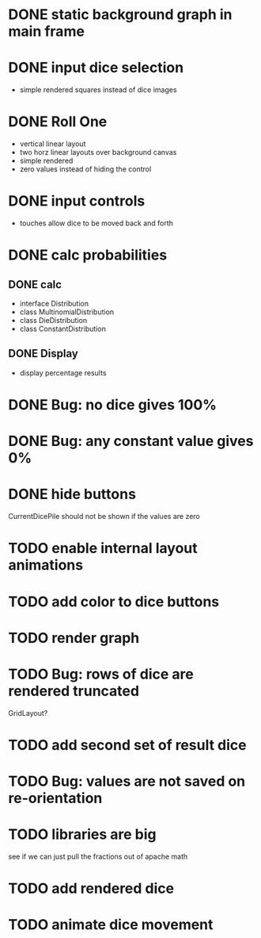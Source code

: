 
* DONE static background graph in main frame

* DONE input dice selection

- simple rendered squares instead of dice images

* DONE Roll One

- vertical linear layout
- two horz linear layouts over background canvas
- simple rendered
- zero values instead of hiding the control

* DONE input controls

- touches allow dice to be moved back and forth

* DONE calc probabilities

** DONE calc

- interface Distribution
- class MultinomialDistribution
- class DieDistribution
- class ConstantDistribution

** DONE Display

- display percentage results

* DONE Bug: no dice gives 100%

* DONE Bug: any constant value gives 0%

* DONE hide buttons

CurrentDicePile should not be shown if the values are zero

* TODO enable internal layout animations

* TODO add color to dice buttons

* TODO render graph

* TODO Bug: rows of dice are rendered truncated

GridLayout?

* TODO add second set of result dice

* TODO Bug: values are not saved on re-orientation

* TODO libraries are big

see if we can just pull the fractions out of apache math

* TODO add rendered dice

* TODO animate dice movement

